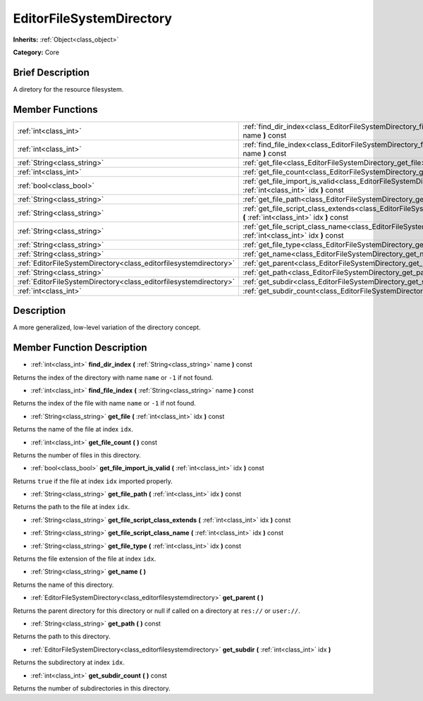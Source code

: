 .. Generated automatically by doc/tools/makerst.py in Godot's source tree.
.. DO NOT EDIT THIS FILE, but the EditorFileSystemDirectory.xml source instead.
.. The source is found in doc/classes or modules/<name>/doc_classes.

.. _class_EditorFileSystemDirectory:

EditorFileSystemDirectory
=========================

**Inherits:** :ref:`Object<class_object>`

**Category:** Core

Brief Description
-----------------

A diretory for the resource filesystem.

Member Functions
----------------

+--------------------------------------------------------------------+-------------------------------------------------------------------------------------------------------------------------------------------------+
| :ref:`int<class_int>`                                              | :ref:`find_dir_index<class_EditorFileSystemDirectory_find_dir_index>` **(** :ref:`String<class_string>` name **)** const                        |
+--------------------------------------------------------------------+-------------------------------------------------------------------------------------------------------------------------------------------------+
| :ref:`int<class_int>`                                              | :ref:`find_file_index<class_EditorFileSystemDirectory_find_file_index>` **(** :ref:`String<class_string>` name **)** const                      |
+--------------------------------------------------------------------+-------------------------------------------------------------------------------------------------------------------------------------------------+
| :ref:`String<class_string>`                                        | :ref:`get_file<class_EditorFileSystemDirectory_get_file>` **(** :ref:`int<class_int>` idx **)** const                                           |
+--------------------------------------------------------------------+-------------------------------------------------------------------------------------------------------------------------------------------------+
| :ref:`int<class_int>`                                              | :ref:`get_file_count<class_EditorFileSystemDirectory_get_file_count>` **(** **)** const                                                         |
+--------------------------------------------------------------------+-------------------------------------------------------------------------------------------------------------------------------------------------+
| :ref:`bool<class_bool>`                                            | :ref:`get_file_import_is_valid<class_EditorFileSystemDirectory_get_file_import_is_valid>` **(** :ref:`int<class_int>` idx **)** const           |
+--------------------------------------------------------------------+-------------------------------------------------------------------------------------------------------------------------------------------------+
| :ref:`String<class_string>`                                        | :ref:`get_file_path<class_EditorFileSystemDirectory_get_file_path>` **(** :ref:`int<class_int>` idx **)** const                                 |
+--------------------------------------------------------------------+-------------------------------------------------------------------------------------------------------------------------------------------------+
| :ref:`String<class_string>`                                        | :ref:`get_file_script_class_extends<class_EditorFileSystemDirectory_get_file_script_class_extends>` **(** :ref:`int<class_int>` idx **)** const |
+--------------------------------------------------------------------+-------------------------------------------------------------------------------------------------------------------------------------------------+
| :ref:`String<class_string>`                                        | :ref:`get_file_script_class_name<class_EditorFileSystemDirectory_get_file_script_class_name>` **(** :ref:`int<class_int>` idx **)** const       |
+--------------------------------------------------------------------+-------------------------------------------------------------------------------------------------------------------------------------------------+
| :ref:`String<class_string>`                                        | :ref:`get_file_type<class_EditorFileSystemDirectory_get_file_type>` **(** :ref:`int<class_int>` idx **)** const                                 |
+--------------------------------------------------------------------+-------------------------------------------------------------------------------------------------------------------------------------------------+
| :ref:`String<class_string>`                                        | :ref:`get_name<class_EditorFileSystemDirectory_get_name>` **(** **)**                                                                           |
+--------------------------------------------------------------------+-------------------------------------------------------------------------------------------------------------------------------------------------+
| :ref:`EditorFileSystemDirectory<class_editorfilesystemdirectory>`  | :ref:`get_parent<class_EditorFileSystemDirectory_get_parent>` **(** **)**                                                                       |
+--------------------------------------------------------------------+-------------------------------------------------------------------------------------------------------------------------------------------------+
| :ref:`String<class_string>`                                        | :ref:`get_path<class_EditorFileSystemDirectory_get_path>` **(** **)** const                                                                     |
+--------------------------------------------------------------------+-------------------------------------------------------------------------------------------------------------------------------------------------+
| :ref:`EditorFileSystemDirectory<class_editorfilesystemdirectory>`  | :ref:`get_subdir<class_EditorFileSystemDirectory_get_subdir>` **(** :ref:`int<class_int>` idx **)**                                             |
+--------------------------------------------------------------------+-------------------------------------------------------------------------------------------------------------------------------------------------+
| :ref:`int<class_int>`                                              | :ref:`get_subdir_count<class_EditorFileSystemDirectory_get_subdir_count>` **(** **)** const                                                     |
+--------------------------------------------------------------------+-------------------------------------------------------------------------------------------------------------------------------------------------+

Description
-----------

A more generalized, low-level variation of the directory concept.

Member Function Description
---------------------------

.. _class_EditorFileSystemDirectory_find_dir_index:

- :ref:`int<class_int>` **find_dir_index** **(** :ref:`String<class_string>` name **)** const

Returns the index of the directory with name ``name`` or ``-1`` if not found.

.. _class_EditorFileSystemDirectory_find_file_index:

- :ref:`int<class_int>` **find_file_index** **(** :ref:`String<class_string>` name **)** const

Returns the index of the file with name ``name`` or ``-1`` if not found.

.. _class_EditorFileSystemDirectory_get_file:

- :ref:`String<class_string>` **get_file** **(** :ref:`int<class_int>` idx **)** const

Returns the name of the file at index ``idx``.

.. _class_EditorFileSystemDirectory_get_file_count:

- :ref:`int<class_int>` **get_file_count** **(** **)** const

Returns the number of files in this directory.

.. _class_EditorFileSystemDirectory_get_file_import_is_valid:

- :ref:`bool<class_bool>` **get_file_import_is_valid** **(** :ref:`int<class_int>` idx **)** const

Returns ``true`` if the file at index ``idx`` imported properly.

.. _class_EditorFileSystemDirectory_get_file_path:

- :ref:`String<class_string>` **get_file_path** **(** :ref:`int<class_int>` idx **)** const

Returns the path to the file at index ``idx``.

.. _class_EditorFileSystemDirectory_get_file_script_class_extends:

- :ref:`String<class_string>` **get_file_script_class_extends** **(** :ref:`int<class_int>` idx **)** const

.. _class_EditorFileSystemDirectory_get_file_script_class_name:

- :ref:`String<class_string>` **get_file_script_class_name** **(** :ref:`int<class_int>` idx **)** const

.. _class_EditorFileSystemDirectory_get_file_type:

- :ref:`String<class_string>` **get_file_type** **(** :ref:`int<class_int>` idx **)** const

Returns the file extension of the file at index ``idx``.

.. _class_EditorFileSystemDirectory_get_name:

- :ref:`String<class_string>` **get_name** **(** **)**

Returns the name of this directory.

.. _class_EditorFileSystemDirectory_get_parent:

- :ref:`EditorFileSystemDirectory<class_editorfilesystemdirectory>` **get_parent** **(** **)**

Returns the parent directory for this directory or null if called on a directory at ``res://`` or ``user://``.

.. _class_EditorFileSystemDirectory_get_path:

- :ref:`String<class_string>` **get_path** **(** **)** const

Returns the path to this directory.

.. _class_EditorFileSystemDirectory_get_subdir:

- :ref:`EditorFileSystemDirectory<class_editorfilesystemdirectory>` **get_subdir** **(** :ref:`int<class_int>` idx **)**

Returns the subdirectory at index ``idx``.

.. _class_EditorFileSystemDirectory_get_subdir_count:

- :ref:`int<class_int>` **get_subdir_count** **(** **)** const

Returns the number of subdirectories in this directory.


